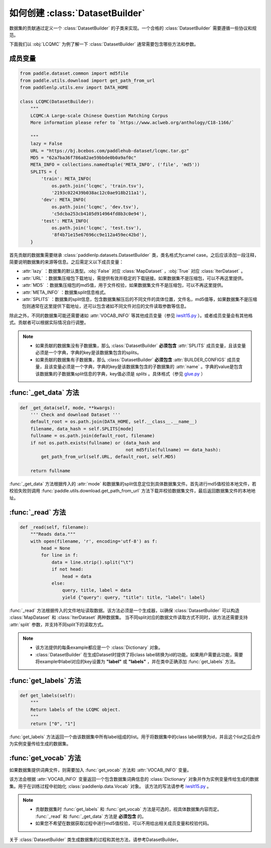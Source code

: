 ==============
如何创建 :class:`DatasetBuilder`
==============

数据集的贡献通过定义一个 :class:`DatasetBuilder` 的子类来实现。一个合格的 :class:`DatasetBuilder` 需要遵循一些协议和规范。

下面我们以 :obj:`LCQMC` 为例了解一下 :class:`DatasetBuilder` 通常需要包含哪些方法和参数。

成员变量
---------------

.. code-block::

    from paddle.dataset.common import md5file
    from paddle.utils.download import get_path_from_url
    from paddlenlp.utils.env import DATA_HOME

    class LCQMC(DatasetBuilder):
        """
        LCQMC:A Large-scale Chinese Question Matching Corpus
        More information please refer to `https://www.aclweb.org/anthology/C18-1166/`

        """
        lazy = False
        URL = "https://bj.bcebos.com/paddlehub-dataset/lcqmc.tar.gz"
        MD5 = "62a7ba36f786a82ae59bbde0b0a9af0c"
        META_INFO = collections.namedtuple('META_INFO', ('file', 'md5'))
        SPLITS = {
            'train': META_INFO(
                os.path.join('lcqmc', 'train.tsv'),
                '2193c022439b038ac12c0ae918b211a1'),
            'dev': META_INFO(
                os.path.join('lcqmc', 'dev.tsv'),
                'c5dcba253cb4105d914964fd8b3c0e94'),
            'test': META_INFO(
                os.path.join('lcqmc', 'test.tsv'),
                '8f4b71e15e67696cc9e112a459ec42bd'),
        }
    
首先贡献的数据集需要继承 :class:`paddlenlp.datasets.DatasetBuilder` 类，类名格式为camel case。之后应该添加一段注释，简要说明数据集的来源等信息。之后需定义以下成员变量：

- :attr:`lazy` ：数据集的默认类型。:obj:`False` 对应 :class:`MapDataset` ，:obj:`True` 对应 :class:`IterDataset` 。
- :attr:`URL` ：数据集压缩包下载地址，需提供有效并稳定的下载链接。如果数据集不是压缩包，可以不再这里提供。
- :attr:`MD5` ：数据集压缩包的md5值，用于文件校验，如果数据集文件不是压缩包，可以不再这里提供。
- :attr:`META_INFO` ：数据集split信息格式。
- :attr:`SPLITS` ：数据集的split信息，包含数据集解压后的不同文件的具体位置，文件名，md5值等，如果数据集不是压缩包则通常在这里提供下载地址，还可以包含诸如不同文件对应的文件读取参数等信息。

除此之外，不同的数据集可能还需要诸如 :attr:`VOCAB_INFO` 等其他成员变量（参见 `iwslt15.py <https://github.com/PaddlePaddle/PaddleNLP/blob/develop/paddlenlp/datasets/iwslt15.py>`__ ）。或者成员变量会有其他格式。贡献者可以根据实际情况自行调整。

.. note::

    - 如果贡献的数据集没有子数据集，那么 :class:`DatasetBuilder` **必须包含** :attr:`SPLITS` 成员变量，且该变量必须是一个字典，字典的key是该数据集包含的splits。
    - 如果贡献的数据集有子数据集，那么 :class:`DatasetBuilder` **必须包含** :attr:`BUILDER_CONFIGS` 成员变量，且该变量必须是一个字典，字典的key是该数据集包含的子数据集的 :attr:`name` 。字典的value是包含该数据集的子数据集split信息的字典，key值必须是 `splits` 。具体格式（参见 `glue.py <https://github.com/PaddlePaddle/PaddleNLP/blob/develop/paddlenlp/datasets/glue.py>`__ ）

:func:`_get_data` 方法
-----------------------

.. code-block::

    def _get_data(self, mode, **kwargs):
        ''' Check and download Dataset '''
        default_root = os.path.join(DATA_HOME, self.__class__.__name__)
        filename, data_hash = self.SPLITS[mode]
        fullname = os.path.join(default_root, filename)
        if not os.path.exists(fullname) or (data_hash and
                                            not md5file(fullname) == data_hash):
            get_path_from_url(self.URL, default_root, self.MD5)

        return fullname

:func:`_get_data` 方法根据传入的 :attr:`mode` 和数据集的split信息定位到具体数据集文件。首先进行md5值校验本地文件，若校验失败则调用 :func:`paddle.utils.download.get_path_from_url` 方法下载并校验数据集文件，最后返回数据集文件的本地地址。

:func:`_read` 方法
-----------------------

.. code-block::

    def _read(self, filename):
        """Reads data."""
        with open(filename, 'r', encoding='utf-8') as f:
            head = None
            for line in f:
                data = line.strip().split("\t")
                if not head:
                    head = data
                else:
                    query, title, label = data
                    yield {"query": query, "title": title, "label": label}

:func:`_read` 方法根据传入的文件地址读取数据。该方法必须是一个生成器，以确保 :class:`DatasetBuilder` 可以构造 :class:`MapDataset` 和  :class:`IterDataset` 两种数据集。 
当不同split对应的数据文件读取方式不同时，该方法还需要支持 :attr:`split` 参数，并支持不同split下的读取方式。

.. note::

    - 该方法提供的每条example都应是一个 :class:`Dictionary` 对象。
    - :class:`DatasetBuilder` 在生成Dataset时提供了将class label转换为id的功能。如果用户需要此功能，需要将example中label对应的key设置为 **"label"** 或 **"labels"** ，并在类中正确添加 :func:`get_labels` 方法。

:func:`get_labels` 方法
-----------------------

.. code-block::

    def get_labels(self):
        """
        Return labels of the LCQMC object.
        """
        return ["0", "1"]

:func:`get_labels` 方法返回一个由该数据集中所有label组成的list。用于将数据集中的class label转换为id，并且这个list之后会作为实例变量传给生成的数据集。

:func:`get_vocab` 方法
-----------------------

如果数据集提供词典文件，则需要加入 :func:`get_vocab` 方法和 :attr:`VOCAB_INFO` 变量。

该方法会根据 :attr:`VOCAB_INFO` 变量返回一个包含数据集词典信息的 :class:`Dictionary` 对象并作为实例变量传给生成的数据集。用于在训练过程中初始化 :class:`paddlenlp.data.Vocab` 对象。
该方法的写法请参考 `iwslt15.py  <https://github.com/PaddlePaddle/PaddleNLP/blob/develop/paddlenlp/datasets/iwslt15.py>`__ 。

.. note::

    - 贡献数据集时 :func:`get_labels` 和 :func:`get_vocab` 方法是可选的，视具体数据集内容而定。 :func:`_read` 和 :func:`_get_data` 方法是 **必须包含** 的。
    - 如果您不希望在数据获取过程中进行md5值校验，可以不用给出相关成员变量和校验代码。

关于 :class:`DatasetBuilder` 类生成数据集的过程和其他方法，请参考DatasetBuilder。
